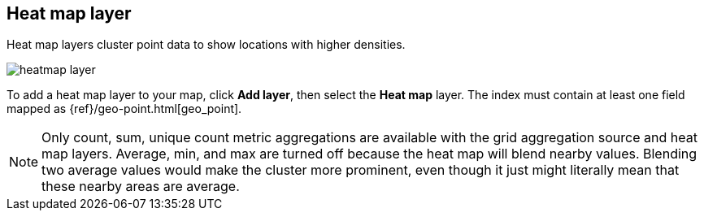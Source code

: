 [role="xpack"]
[[heatmap-layer]]
== Heat map layer

Heat map layers cluster point data to show locations with higher densities.

[role="screenshot"]
image::maps/images/heatmap_layer.png[]

To add a heat map layer to your map, click *Add layer*, then select the *Heat map* layer.
The index must contain at least one field mapped as {ref}/geo-point.html[geo_point].

NOTE: Only count, sum, unique count metric aggregations are available with the grid aggregation source and heat map layers.
Average, min, and max are turned off because the heat map will blend nearby values.
Blending two average values would make the cluster more prominent, even though it just might literally mean that these nearby areas are average.
